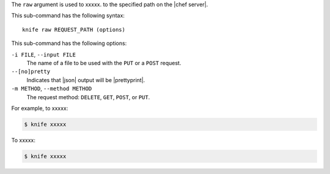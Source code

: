.. The contents of this file are included in multiple topics.
.. This file describes a command or a sub-command for Knife.
.. This file should not be changed in a way that hinders its ability to appear in multiple documentation sets.


The ``raw`` argument is used to xxxxx. to the specified path on the |chef server|.

This sub-command has the following syntax::

   knife raw REQUEST_PATH (options)

This sub-command has the following options:

``-i FILE``, ``--input FILE``
   The name of a file to be used with the ``PUT`` or a ``POST`` request.

``--[no]pretty``
   Indicates that |json| output will be |prettyprint|.

``-m METHOD``, ``--method METHOD``
   The request method: ``DELETE``, ``GET``, ``POST``, or ``PUT``.

For example, to xxxxx:

.. code-block:: bash

   $ knife xxxxx

To xxxxx:

.. code-block:: bash

   $ knife xxxxx